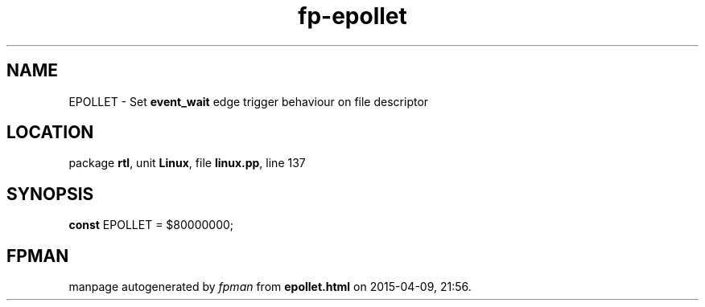 .\" file autogenerated by fpman
.TH "fp-epollet" 3 "2014-03-14" "fpman" "Free Pascal Programmer's Manual"
.SH NAME
EPOLLET - Set \fBevent_wait\fR edge trigger behaviour on file descriptor
.SH LOCATION
package \fBrtl\fR, unit \fBLinux\fR, file \fBlinux.pp\fR, line 137
.SH SYNOPSIS
\fBconst\fR EPOLLET = $80000000;

.SH FPMAN
manpage autogenerated by \fIfpman\fR from \fBepollet.html\fR on 2015-04-09, 21:56.

